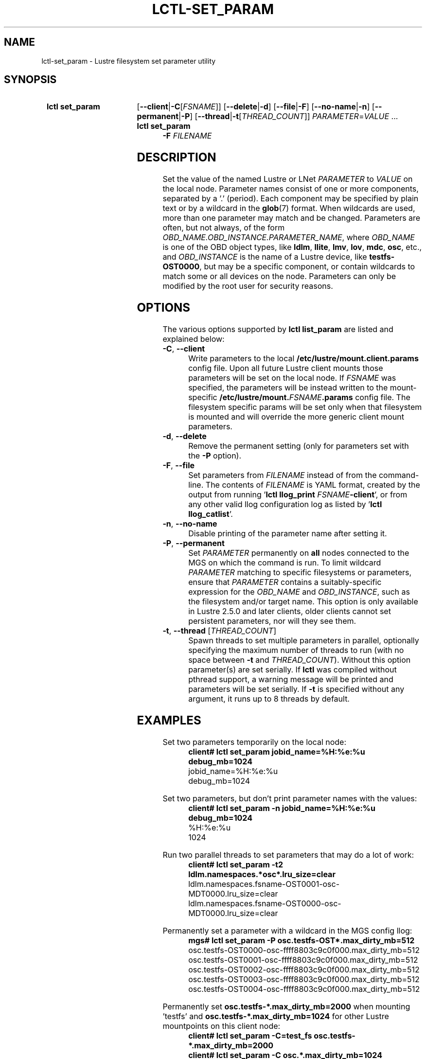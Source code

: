 .TH LCTL-SET_PARAM 8 2025-03-26 Lustre "Lustre Configuration Utilities"
.SH NAME
lctl-set_param \- Lustre filesystem set parameter utility
.SH SYNOPSIS
.SY "lctl set_param"
.RB [ --client | -C\c
.RI [ FSNAME ]]
.RB [ --delete | -d ]
.RB [ --file | -F ]
.RB [ --no-name | -n ]
.RB [ --permanent | -P ]
.RB [ --thread | -t\c
.RI [ THREAD_COUNT ]]
.IR PARAMETER \= VALUE " ..."
.SY "lctl set_param -F"
.I FILENAME
.YS
.SH DESCRIPTION
Set the value of the named Lustre or LNet
.I PARAMETER
to
.I VALUE
on the local node. Parameter names consist of one or more components,
separated by a '.' (period).
Each component may be specified by plain text or by a wildcard in the
.BR glob (7)
format. When wildcards are used, more than one parameter may match and
be changed. Parameters are often, but not always, of the form
.IR OBD_NAME.OBD_INSTANCE.PARAMETER_NAME ,
where
.I OBD_NAME
is one of the OBD object types, like
.BR ldlm ", " llite ", " lmv ", " lov ", " mdc ", " osc ,
etc., and
.I OBD_INSTANCE
is the name of a Lustre device, like
.BR testfs-OST0000 ,
but may be a specific component,
or contain wildcards to match some or all devices on the node.
Parameters can only be modified by the root user for security reasons.
.SH OPTIONS
The various options supported by
.B lctl list_param
are listed and explained below:
.TP
.BR -C ", " --client
Write parameters to the local
.B /etc/lustre/mount.client.params
config file. Upon all future Lustre client mounts
those parameters will be set on the local node. If
.I FSNAME
was specified, the parameters will be instead written to the mount-specific
.BI /etc/lustre/mount. FSNAME .params
config file. The filesystem specific params will be set only when that
filesystem is mounted and will override the more generic client mount
parameters.
.TP
.BR -d ", " --delete
Remove the permanent setting (only for parameters set with the
.B -P
option).
.TP
.BR -F ", " --file
Set parameters from
.I FILENAME
instead of from the command-line. The contents of
.I FILENAME
is YAML format, created by the output from running
.RB ' "lctl llog_print"
.I FSNAME\c
.BR -client ',
or from any other valid llog configuration log as listed by
.RB ' "lctl llog_catlist" '.
.TP
.BR -n ", " --no-name
Disable printing of the parameter name after setting it.
.TP
.BR -P ", " --permanent
Set
.I PARAMETER
permanently on
.B all
nodes connected to the MGS on which the command is run. To limit wildcard
.I PARAMETER
matching to specific filesystems or parameters, ensure that
.I PARAMETER
contains a suitably-specific expression for the
.I OBD_NAME
and
.IR OBD_INSTANCE ,
such as the filesystem and/or target name. This option is only available
in Lustre 2.5.0 and later clients, older clients cannot set persistent
parameters, nor will they see them.
.TP
.BR -t ", " --thread " ["\fITHREAD_COUNT\fR]
Spawn threads to set multiple parameters in parallel, optionally specifying
the maximum number of threads to run (with no space between
.B -t
and
.IR THREAD_COUNT ).
Without this option parameter(s) are set serially.
If
.B lctl
was compiled without pthread support, a warning message will be
printed and parameters will be set serially. If
.B -t
is specified without any argument, it runs up to 8 threads by default.
.SH EXAMPLES
Set two parameters temporarily on the local node:
.RS
.EX
.B client# lctl set_param jobid_name=%H:%e:%u debug_mb=1024
jobid_name=%H:%e:%u
debug_mb=1024
.EE
.RE
.PP
Set two parameters, but don't print parameter names with the values:
.RS
.EX
.B client# lctl set_param -n jobid_name=%H:%e:%u debug_mb=1024
%H:%e:%u
1024
.EE
.RE
.PP
Run two parallel threads to set parameters that may do a lot of work:
.RS
.EX
.B client# lctl set_param -t2 "ldlm.namespaces.*osc*.lru_size=clear"
ldlm.namespaces.fsname-OST0001-osc-MDT0000.lru_size=clear
ldlm.namespaces.fsname-OST0000-osc-MDT0000.lru_size=clear
.EE
.RE
.PP
Permanently set a parameter with a wildcard in the MGS config llog:
.RS
.EX
.B mgs# lctl set_param -P osc.testfs-OST*.max_dirty_mb=512
osc.testfs-OST0000-osc-ffff8803c9c0f000.max_dirty_mb=512
osc.testfs-OST0001-osc-ffff8803c9c0f000.max_dirty_mb=512
osc.testfs-OST0002-osc-ffff8803c9c0f000.max_dirty_mb=512
osc.testfs-OST0003-osc-ffff8803c9c0f000.max_dirty_mb=512
osc.testfs-OST0004-osc-ffff8803c9c0f000.max_dirty_mb=512
.EE
.RE
.PP
Permanently set
.B osc.testfs-*.max_dirty_mb=2000
when mounting 'testfs' and
.B osc.testfs-*.max_dirty_mb=1024
for other Lustre mountpoints on this client node:
.RS
.EX
.B client# lctl set_param -C=test_fs osc.testfs-*.max_dirty_mb=2000
.B client# lctl set_param -C osc.*.max_dirty_mb=1024
.RE
.EE
.PP
Backup the
.RB ' params '
configuration log, and then restore it (at some later time):
.RS
.EX
.B mgs# lctl llog_print params > /tmp/params.yaml
[ params log is erased, not shown here ]
.B mgs# lctl set_param -F /tmp/params.yaml
.RE
.EE
.SH AVAILABILITY
.B lctl set_param
is part of the
.BR lustre (7)
filesystem package since release 1.7.0
.\" Added in commit 1.6.0-903-g04af22fc24
.SH SEE ALSO
.BR lustre (7),
.BR lctl (8),
.BR lctl-get_param (8),
.BR lctl-list_param (8),
.BR lctl-llog_catlist (8),
.BR lctl-llog_print (8)
